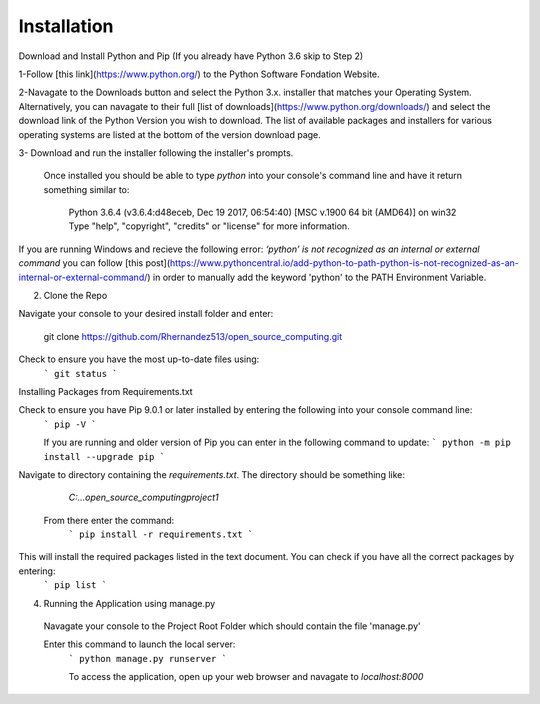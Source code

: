Installation 
============
 	 
Download and Install Python and Pip (If you already have Python 3.6 skip to Step 2)

1-Follow [this link](https://www.python.org/) to the Python Software Fondation Website.
   
2-Navagate to the Downloads button and select the Python 3.x. installer that matches your Operating System.  Alternatively, you can navagate to their full [list of downloads](https://www.python.org/downloads/) and select the download link of the Python Version you wish to download. The list of available packages and installers for various operating systems are listed at the bottom of the version download page.
   
3- Download and run the installer following the installer's prompts.
   
 Once installed you should be able to type `python` into your console's command line and have it return something similar to:

   Python 3.6.4 (v3.6.4:d48eceb, Dec 19 2017, 06:54:40) [MSC v.1900 64 bit (AMD64)] on win32
   Type "help", "copyright", "credits" or "license" for more information.

   
If you are running Windows and recieve the following error:  `‘python’ is not recognized as an internal or external command`  you can follow [this post](https://www.pythoncentral.io/add-python-to-path-python-is-not-recognized-as-an-internal-or-external-command/) in order to manually add the keyword 'python' to the PATH Environment Variable.
   
2. Clone the Repo

Navigate your console to your desired install folder and enter:

   git clone https://github.com/Rhernandez513/open_source_computing.git

   
Check to ensure you have the most up-to-date files using:
   ```
   git status
   ```
   
Installing Packages from Requirements.txt

Check to ensure you have Pip 9.0.1 or later installed by entering the following into your console command line:
   ```
   pip -V
   ``` 
   
   If you are running and older version of Pip you can enter in the following command to update:
   ```
   python -m pip install --upgrade pip
   ```
   
Navigate to directory containing the `requirements.txt`. The directory should be something like:

   `C:\...\open_source_computing\project1`
   
 From there enter the command: 
   ```
   pip install -r requirements.txt
   ```

This will install the required packages listed in the text document. You can check if you have all the correct packages by entering:
   ```
   pip list
   ```

4. Running the Application using manage.py

 Navagate your console to the Project Root Folder which should contain the file 'manage.py'
   
 Enter this command to launch the local server:
   ```
   python manage.py runserver
   ```
   
   To access the application, open up your web browser and navagate to `localhost:8000`
   